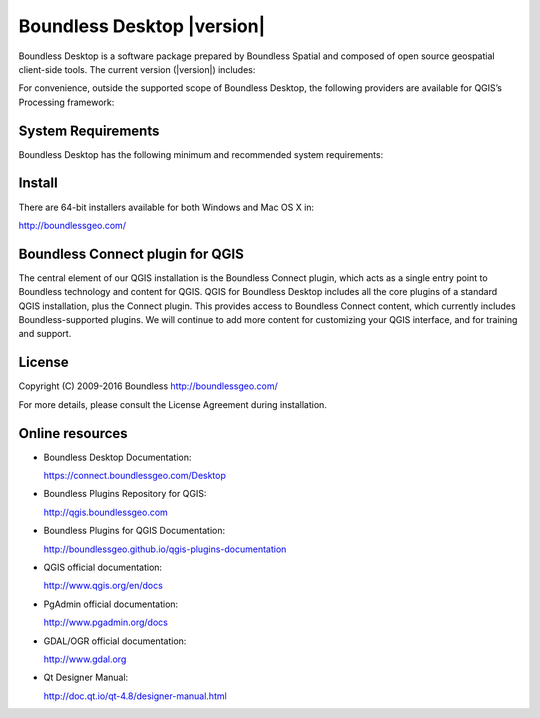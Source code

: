 Boundless Desktop |version|
===========================

Boundless Desktop is a software package prepared by Boundless Spatial and composed of open source geospatial client-side tools. The current version (|version|) includes:

.. only:: win

   .. include:: /win/supported_components.rst

.. only:: osx

   .. include:: /osx/supported_components.rst

For convenience, outside the supported scope of Boundless Desktop, the following providers are available for QGIS’s Processing framework:

.. only:: win

   .. include:: /win/additional_components.rst

.. only:: osx

   .. include:: /osx/additional_components.rst

System Requirements
-------------------

Boundless Desktop has the following minimum and recommended system requirements:

.. only:: win

   .. include:: /win/system_requirements.rst

.. only:: osx

   .. include:: /osx/system_requirements.rst

Install
-------

There are 64-bit installers available for both Windows and Mac OS X in:

http://boundlessgeo.com/

.. only:: win

   .. include:: /win/install_uninstall.rst

.. only:: osx

   .. include:: /osx/install_uninstall.rst

Boundless Connect plugin for QGIS
---------------------------------

The central element of our QGIS installation is the Boundless Connect plugin, which acts as a single entry point to Boundless technology and content for QGIS. QGIS for Boundless Desktop includes all the core plugins of a standard QGIS installation, plus the Connect plugin. This provides access to Boundless Connect content, which currently includes Boundless-supported plugins. We will continue to add more content for customizing your QGIS interface, and for training and support.

License
-------

Copyright (C) 2009-2016 Boundless
http://boundlessgeo.com/

For more details, please consult the License Agreement during installation.

.. Known issues
.. ------------

Online resources
----------------

* Boundless Desktop Documentation:

  https://connect.boundlessgeo.com/Desktop

* Boundless Plugins Repository for QGIS:

  http://qgis.boundlessgeo.com

* Boundless Plugins for QGIS Documentation:

  http://boundlessgeo.github.io/qgis-plugins-documentation

* QGIS official documentation:

  http://www.qgis.org/en/docs

* PgAdmin official documentation:

  http://www.pgadmin.org/docs

* GDAL/OGR official documentation:

  http://www.gdal.org

* Qt Designer Manual:

  http://doc.qt.io/qt-4.8/designer-manual.html

